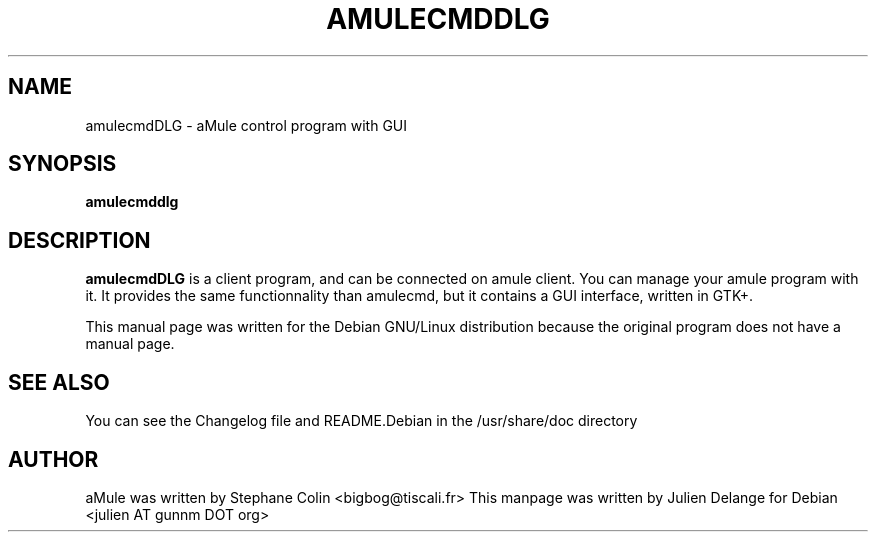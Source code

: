 .TH AMULECMDDLG 1
.SH NAME
amulecmdDLG \- aMule control program with GUI
.SH SYNOPSIS
.B amulecmddlg
.SH "DESCRIPTION"
.B amulecmdDLG
is a client program, and can be connected on amule client. You
can manage your amule program with it. It provides the same functionnality
than amulecmd, but it contains a GUI interface, written in GTK+.
.PP
This manual page was written for the Debian GNU/Linux distribution
because the original program does not have a manual page.

.SH "SEE ALSO"
You can see the Changelog file and README.Debian in the /usr/share/doc directory
.SH AUTHOR
aMule was written by Stephane Colin <bigbog@tiscali.fr>
This manpage was written by Julien Delange for Debian <julien AT gunnm DOT org>



